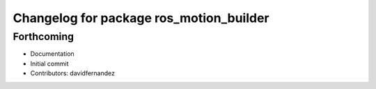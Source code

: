 ^^^^^^^^^^^^^^^^^^^^^^^^^^^^^^^^^^^^^^^^
Changelog for package ros_motion_builder
^^^^^^^^^^^^^^^^^^^^^^^^^^^^^^^^^^^^^^^^

Forthcoming
-----------
* Documentation
* Initial commit
* Contributors: davidfernandez
